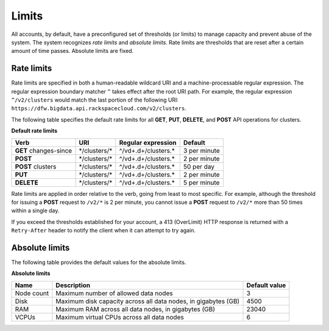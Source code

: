 .. _cbd-dgv2-limits:

======
Limits
======

All accounts, by default, have a preconfigured set of thresholds (or limits) to
manage capacity and prevent abuse of the system. The system recognizes *rate
limits* and *absolute limits*. Rate limits are thresholds that are reset after a
certain amount of time passes. Absolute limits are fixed.

.. _cbd-dgv2-limits-ratelimits:

Rate limits
~~~~~~~~~~~

Rate limits are specified in both a human-readable wildcard URI and a
machine-processable regular expression. The regular expression boundary
matcher ``^`` takes effect after the root URI path. For example, the regular
expression ``^/v2/clusters`` would match the last portion of the following URI:
``https://dfw.bigdata.api.rackspacecloud.com/v2/clusters``.

The following table specifies the default rate limits for all **GET**, **PUT**,
**DELETE**, and **POST** API operations for clusters.

**Default rate limits**

+-----------------------+----------------+----------------------+--------------+
|         Verb          |      URI       |  Regular expression  |   Default    |
+=======================+================+======================+==============+
| **GET** changes-since | \*/clusters/\* | ^/vd+.d+/clusters.\* | 3 per minute |
+-----------------------+----------------+----------------------+--------------+
| **POST**              | \*/clusters/\* | ^/vd+.d+/clusters.\* | 2 per minute |
+-----------------------+----------------+----------------------+--------------+
| **POST** clusters     | \*/clusters/\* | ^/vd+.d+/clusters.\* | 50 per day   |
+-----------------------+----------------+----------------------+--------------+
| **PUT**               | \*/clusters/\* | ^/vd+.d+/clusters.\* | 2 per minute |
+-----------------------+----------------+----------------------+--------------+
| **DELETE**            | \*/clusters/\* | ^/vd+.d+/clusters.\* | 5 per minute |
+-----------------------+----------------+----------------------+--------------+

Rate limits are applied in order relative to the verb, going from least to most
specific. For example, although the threshold for issuing a **POST** request to
``/v2/*`` is 2 per minute, you cannot issue a **POST** request to ``/v2/*`` more
than 50 times within a single day.

If you exceed the thresholds established for your account, a 413 (OverLimit)
HTTP response is returned with a ``Retry-After`` header to notify the client
when it can attempt to try again.

.. _cbd-dgv2-limits-absolute:

Absolute limits
~~~~~~~~~~~~~~~

The following table provides the default values for the absolute limits.

**Absolute limits**

+------------+----------------------------------------------------------------+---------------+
|    Name    |                          Description                           | Default value |
+============+================================================================+===============+
| Node count | Maximum number of allowed data nodes                           |             3 |
+------------+----------------------------------------------------------------+---------------+
| Disk       | Maximum disk capacity across all data nodes, in gigabytes (GB) |          4500 |
+------------+----------------------------------------------------------------+---------------+
| RAM        | Maximum RAM across all data nodes, in gigabytes (GB)           |         23040 |
+------------+----------------------------------------------------------------+---------------+
| VCPUs      | Maximum virtual CPUs across all data nodes                     |             6 |
+------------+----------------------------------------------------------------+---------------+
